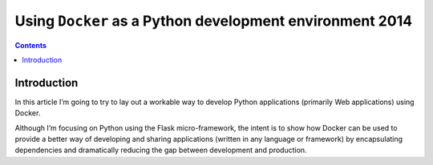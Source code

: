 ﻿

.. _python_docker_article_8_juillet_2014:

===========================================================
Using ``Docker`` as a Python development environment 2014
===========================================================


.. contents::
   :depth: 3


Introduction
============


In this article I’m going to try to lay out a workable way to develop Python 
applications (primarily Web applications) using Docker. 

Although I’m focusing on Python using the Flask micro-framework, the intent is 
to show how Docker can be used to provide a better way of developing and sharing 
applications (written in any language or framework) by encapsulating dependencies 
and dramatically reducing the gap between development and production.

